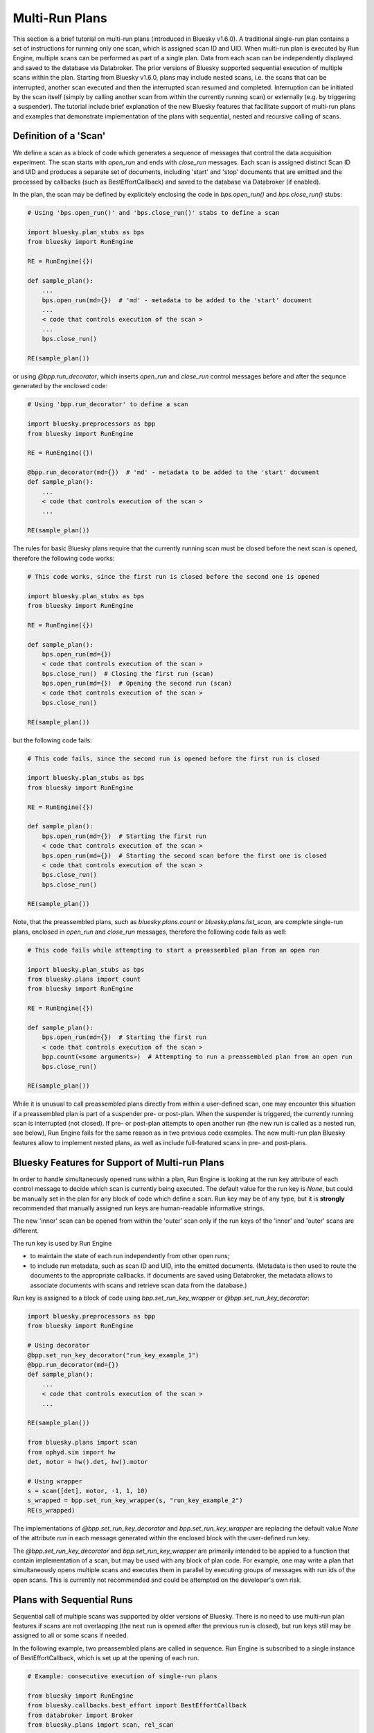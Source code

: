 Multi-Run Plans
===============

This section is a brief tutorial on multi-run plans (introduced in Bluesky v1.6.0).
A traditional single-run plan contains a set of instructions for running only one scan,
which is assigned scan ID and UID. When multi-run plan is executed by Run Engine, multiple
scans can be performed as part of a single plan. Data from each scan can be independently
displayed and saved to the database via Databroker. The prior versions of Bluesky supported
sequential execution of multiple scans within the plan. Starting from Bluesky v1.6.0, plans
may include nested scans, i.e. the scans that can be interrupted, another scan executed and then the
interrupted scan resumed and completed. Interruption can be initiated by the scan itself
(simply by calling another scan from within the currently running scan) or externally (e.g. by triggering
a suspender). The tutorial include brief explanation of the new Bluesky features that facilitate
support of multi-run plans and examples that demonstrate implementation of the plans with
sequential, nested and recursive calling of scans.

Definition of a 'Scan'
----------------------

We define a scan as a block of code which generates a sequence of messages that control
the data acquisition experiment. The scan starts with `open_run` and ends with `close_run` messages.
Each scan is assigned distinct Scan ID and UID and produces a separate
set of documents, including 'start' and 'stop' documents that are emitted and the processed by
callbacks (such as BestEffortCallback) and saved to the database via Databroker (if enabled).

In the plan, the scan may be defined by explicitely enclosing the code in `bps.open_run()` and
`bps.close_run()` stubs:

.. code-block:: python

    # Using 'bps.open_run()' and 'bps.close_run()' stabs to define a scan

    import bluesky.plan_stubs as bps
    from bluesky import RunEngine

    RE = RunEngine({})

    def sample_plan():
        ...
        bps.open_run(md={})  # 'md' - metadata to be added to the 'start' document
        ...
        < code that controls execution of the scan >
        ...
        bps.close_run()

    RE(sample_plan())

or using `@bpp.run_decorator`, which inserts `open_run` and `close_run` control messages
before and after the sequnce generated by the enclosed code:

.. code-block:: python

    # Using 'bpp.run_decorator' to define a scan

    import bluesky.preprocessors as bpp
    from bluesky import RunEngine

    RE = RunEngine({})

    @bpp.run_decorator(md={})  # 'md' - metadata to be added to the 'start' document
    def sample_plan():
        ...
        < code that controls execution of the scan >
        ...

    RE(sample_plan())

The rules for basic Bluesky plans require that the currently running scan must be closed before
the next scan is opened, therefore the following code works:

.. code-block:: python

    # This code works, since the first run is closed before the second one is opened

    import bluesky.plan_stubs as bps
    from bluesky import RunEngine

    RE = RunEngine({})

    def sample_plan():
        bps.open_run(md={})
        < code that controls execution of the scan >
        bps.close_run()  # Closing the first run (scan)
        bps.open_run(md={})  # Opening the second run (scan)
        < code that controls execution of the scan >
        bps.close_run()

    RE(sample_plan())

but the following code fails:

.. code-block:: python

    # This code fails, since the second run is opened before the first run is closed

    import bluesky.plan_stubs as bps
    from bluesky import RunEngine

    RE = RunEngine({})

    def sample_plan():
        bps.open_run(md={})  # Starting the first run
        < code that controls execution of the scan >
        bps.open_run(md={})  # Starting the second scan before the first one is closed
        < code that controls execution of the scan >
        bps.close_run()
        bps.close_run()

    RE(sample_plan())


Note, that the preassembled plans, such as `bluesky.plans.count` or `bluesky.plans.list_scan`,
are complete single-run plans, enclosed in `open_run` and `close_run` messages, therefore
the following code fails as well:

.. code-block:: python

    # This code fails while attempting to start a preassembled plan from an open run

    import bluesky.plan_stubs as bps
    from bluesky.plans import count
    from bluesky import RunEngine

    RE = RunEngine({})

    def sample_plan():
        bps.open_run(md={})  # Starting the first run
        < code that controls execution of the scan >
        bpp.count(<some arguments>)  # Attempting to run a preassembled plan from an open run
        bps.close_run()

    RE(sample_plan())

While it is unusual to call preassembled plans directly from within a user-defined scan, one may encounter
this situation if a preassembled plan is part of a suspender pre- or post-plan. When the suspender is
triggered, the currently running scan is interrupted (not closed). If pre- or post-plan attempts to open
another run (the new run is called as a nested run, see below), Run Engine fails for the same reason
as in two previous code examples. The new multi-run plan Bluesky features allow to implement nested plans,
as well as include full-featured scans in pre- and post-plans.

Bluesky Features for Support of Multi-run Plans
-----------------------------------------------

In order to handle simultaneously opened runs within a plan, Run Engine is looking at the run key attribute
of each control message to decide which scan is currently being executed. The default value for the run key
is `None`, but could be manually set in the plan for any block of code which define a scan. Run key
may be of any type, but it is **strongly** recommended that manually assigned run keys are
human-readable informative strings.

The new 'inner' scan can be opened from within the 'outer' scan only if the run keys of the 'inner' and
'outer' scans are different.

The run key is used by Run Engine

* to maintain the state of each run independently from other open runs;

* to include run metadata, such as scan ID and UID, into the emitted documents. (Metadata is then used
  to route the documents to the appropriate callbacks. If documents are saved using Databroker, the metadata
  allows to associate documents with scans and retrieve scan data from the database.)

Run key is assigned to a block of code using `bpp.set_run_key_wrapper` or `@bpp.set_run_key_decorator`:

.. code-block:: python

    import bluesky.preprocessors as bpp
    from bluesky import RunEngine

    # Using decorator
    @bpp.set_run_key_decorator("run_key_example_1")
    @bpp.run_decorator(md={})
    def sample_plan():
        ...
        < code that controls execution of the scan >
        ...

    RE(sample_plan())

    from bluesky.plans import scan
    from ophyd.sim import hw
    det, motor = hw().det, hw().motor

    # Using wrapper
    s = scan([det], motor, -1, 1, 10)
    s_wrapped = bpp.set_run_key_wrapper(s, "run_key_example_2")
    RE(s_wrapped)

The implementations of `@bpp.set_run_key_decorator` and `bpp.set_run_key_wrapper` are
replacing the default value `None` of the attribute `run` in each message generated within
the enclosed block with the user-defined run key.

The `@bpp.set_run_key_decorator` and `bpp.set_run_key_wrapper` are primarily intended
to be applied to a function that contain implementation of a scan, but may be used
with any block of plan code. For example, one may write a plan that simultaneously
opens multiple scans and executes them in parallel by executing groups of messages
with run ids of the open scans. This is currently not recommended and could be attempted
on the developer's own risk.

Plans with Sequential Runs
---------------------------

Sequential call of multiple scans was supported by older versions of Bluesky. There is no need
to use multi-run plan features if scans are not overlapping (the next run is opened after
the previous run is closed), but run keys still may be assigned to all or some scans if needed.

In the following example, two preassembled plans are called in sequence. Run Engine is subscribed to
a single instance of BestEffortCallback, which is set up at the opening of each run.

.. code-block:: python

    # Example: consecutive execution of single-run plans

    from bluesky import RunEngine
    from bluesky.callbacks.best_effort import BestEffortCallback
    from databroker import Broker
    from bluesky.plans import scan, rel_scan

    from ophyd.sim import hw
    hw = hw()

    RE = RunEngine({})

    db = Broker.named("temp")
    RE.subscribe(db.insert)

    bec = BestEffortCallback()
    RE.subscribe(bec)

    def plan_sequential_runs(npts):
        # Single-run plans may be called consecutively. No special handling is required
        #   as long as the previous scan is closed before the next one is opened
        yield from scan([hw.det1], hw.motor1, -1, 1, npts)
        yield from rel_scan([hw.det1, hw.det2], hw.motor1, -1, 1, npts)

.. ipython:: python
    :suppress:

    %run -m multi_run_plans_sequential

.. ipython:: python

    RE(plan_sequential_runs(10))

Plans with Nested Runs
----------------------

The following example illustrates the use of `@bpp.set_run_key_decorator` to implement two nested scans:
the 'outer' scan interrupts measurements, calls the 'inner' scan and then completes the measurements.
The 'outer' and 'inner' scans are assigned different run ids ('run_1' and 'run_2'). Note that
the `@bpp.set_run_key_decorator` for the 'outer' scan does not overwrite run id of the 'inner' scan,
despite the fact that it is generated inside the enclosed code, since the decorator is designed to replace
the run id attribute of the message only if it has the default value of `None`.

If multiple plans are to be opened simultaneously, each plan needs to be subscribed to its own instance
of callback. Standard RunEngine subscription mechanism does not provide this capability. Instead,
subscription should be performed via `RunRouter`. The code in the following example demonstrates how
to use `BestEffortCallback` to monitor data from multiple nested plans.

.. code-block:: python

    # Example: nested runs

    from bluesky import RunEngine
    from bluesky.callbacks.best_effort import BestEffortCallback
    import bluesky.preprocessors as bpp
    import bluesky.plan_stubs as bps
    from databroker import Broker
    from event_model import RunRouter

    from ophyd.sim import hw
    hw = hw()

    RE = RunEngine({})

    db = Broker.named("temp")
    RE.subscribe(db.insert)

    def factory(name, doc):
        # Documents from each run is routed to an independent
        #   instance of BestEffortCallback
        bec = BestEffortCallback()
        return [bec], []

    rr = RunRouter([factory])
    RE.subscribe(rr)

    @bpp.set_run_key_decorator("run_2")
    @bpp.run_decorator(md={})
    def sim_plan_inner(npts):
        for j in range(npts):
            yield from bps.mov(hw.motor1, j * 0.1 + 1, hw.motor2, j * 0.2 - 2)
            yield from bps.trigger_and_read([hw.motor1, hw.motor2, hw.det2])

    @bpp.set_run_key_decorator("run_1")
    @bpp.run_decorator(md={})
    def sim_plan_outer(npts):
        for j in range(int(npts/2)):
            yield from bps.mov(hw.motor, j * 0.2)
            yield from bps.trigger_and_read([hw.motor, hw.det])

        yield from sim_plan_inner(npts + 1)

        for j in range(int(npts/2), npts):
            yield from bps.mov(hw.motor, j * 0.2)
            yield from bps.trigger_and_read([hw.motor, hw.det])

The output of the plan contains data from two scans with each plan assigned its own ID and UID. The tables
for the scans are printed by two separate instances of `BestEffortCallback`. The data from two tables
is printed in the order of acquisition: the table for the 'inner' scan is printed in the gap of
the 'outer' scan.

.. ipython:: python
    :suppress:

    %run -m multi_run_plans_nested

.. ipython:: python

    RE(sim_plan_outer(10))

The wrapper `bpp.set_run_key_wrapper` can be used instead of the decorator. For example
the run `sim_plan_inner` from the previous example can be rewritten as follows:

.. code-block:: python

    def sim_plan_inner(npts):
        def f():
            for j in range(npts):
                yield from bps.mov(hw.motor1, j * 0.1 + 1, hw.motor2, j * 0.2 - 2)
                yield from bps.trigger_and_read([hw.motor1, hw.motor2, hw.det2])
        f = bpp.run_wrapper(f(), md={})
        return bpp.set_run_key_wrapper(f, "run_2")

Subscription to callbacks via RunRouter provides flexibility to subscribe each run
to its own set of callbacks. In the following example `run_key` is added to the start
document metadata and used to distinguish between two runs in the function factory that
performs callback subscriptions.

.. code-block:: python

    # Example: subscribing runs to individual sets of callbacks

    from bluesky import RunEngine
    from bluesky.callbacks import LiveTable, LivePlot
    import bluesky.preprocessors as bpp
    import bluesky.plan_stubs as bps
    from databroker import Broker
    from event_model import RunRouter

    from ophyd.sim import hw
    hw = hw()

    RE = RunEngine({})

    db = Broker.named("temp")
    RE.subscribe(db.insert)

    def factory(name, doc):
        # Runs may be subscribed to different sets of callbacks. Metadata from start
        #   document may be used to identify, which run is currently being started.
        #   In this example, the run key is explicitely added to the start document
        #   and used to identify runs, but other data can be similarly used.
        cb_list = []
        if doc["run_key"] == "run_1":
            cb_list.append(LiveTable([hw.motor1, hw.det1]))
            cb_list.append(LivePlot('det1', x='motor1'))
        elif doc["run_key"] == "run_2":
            cb_list.append(LiveTable([hw.motor1, hw.motor2, hw.det2]))
        return cb_list, []

    rr = RunRouter([factory])
    RE.subscribe(rr)

    @bpp.set_run_key_decorator("run_2")
    @bpp.run_decorator(md={"run_key": "run_2"})
    def sim_plan_inner(npts):
        for j in range(npts):
            yield from bps.mov(hw.motor1, j * 0.1 + 1, hw.motor2, j * 0.2 - 2)
            yield from bps.trigger_and_read([hw.motor1, hw.motor2, hw.det2])

    @bpp.set_run_key_decorator("run_1")
    @bpp.run_decorator(md={"run_key": "run_1"})
    def sim_plan_outer(npts):
        for j in range(int(npts/2)):
            yield from bps.mov(hw.motor1, j)
            yield from bps.trigger_and_read([hw.motor1, hw.det1])

        yield from sim_plan_inner(npts + 1)

        for j in range(int(npts/2), npts):
            yield from bps.mov(hw.motor1, j)
            yield from bps.trigger_and_read([hw.motor1, hw.det1])

.. ipython:: python
    :suppress:

    %run -m multi_run_plans_select_cb

.. ipython:: python

    RE(sim_plan_outer(10))

In some cases it may be necessary to implement a run that could be interrupted
and a new instance of the same run started. For example, the suspender pre- or post-plan
may implement a complete scan, which may also be interrupted if the suspender is triggered again.
This will cause the pre- or post-plan to be started while it is still open, which is similar
to recursive calling of the scan (from within itself from). Recursive calls are possible if
unique run key is assigned to a scan each time it is started.

The following example illustrates dynamic generation of run keys. The plan has no practical purpose
besides demonstration of the principle. The plan is calling itself recursively multiple times until
the global counter `n_calls` reaches the maximum value of `n_calls_max`. The unique run key is generated
before at each call.

.. code-block:: python

    # Example: recursive runs

    from bluesky import RunEngine
    from bluesky.callbacks.best_effort import BestEffortCallback
    import bluesky.preprocessors as bpp
    import bluesky.plan_stubs as bps
    from databroker import Broker
    from event_model import RunRouter

    from ophyd.sim import hw
    hw = hw()

    RE = RunEngine({})

    db = Broker.named("temp")
    RE.subscribe(db.insert)

    def factory(name, doc):
        # Each run is subscribed to independent instance of BEC
        bec = BestEffortCallback()
        return [bec], []

    rr = RunRouter([factory])
    RE.subscribe(rr)

    # Call counter and the maximum number calls
    n_calls, n_calls_max = 0, 3

    def sim_plan_recursive(npts):
        global n_calls, n_calls_max

        n_calls += 1  # Increment counter
        if n_calls <= n_calls_max:
            # Generate unique key for each run. The key generation algorithm
            #   must only guarantee that execution of the runs that are assigned
            #   the same key will never overlap in time.
            run_key = f"run_key_{n_calls}"

            @bpp.set_run_key_decorator(run_key)
            @bpp.run_decorator(md={})
            def plan(npts):

                for j in range(int(npts/2)):
                    yield from bps.mov(hw.motor1, j * 0.2)
                    yield from bps.trigger_and_read([hw.motor1, hw.det1])

                # Different parameter values may be passed to the recursively called plans
                yield from sim_plan_recursive(npts + 2)

                for j in range(int(npts/2), npts):
                    yield from bps.mov(hw.motor1, j * 0.2)
                    yield from bps.trigger_and_read([hw.motor1, hw.det1])

            yield from plan(npts)

.. ipython:: python
    :suppress:

    %run -m multi_run_plans_recursive

.. ipython:: python

    RE(sim_plan_recursive(4))

The identical result can be achieved by using `bpp.set_run_key_wrapper()`:

.. code-block:: python

    # Call counter and the maximum number calls
    n_calls, n_calls_max = 0, 3

    def sim_plan_recursive(npts):
        global n_calls, n_calls_max

        n_calls += 1  # Increment counter
        if n_calls <= n_calls_max:
            # Generate unique key for each run. The key generation algorithm
            #   must only guarantee that execution of the runs that are assigned
            #   the same key will never overlap in time.
            run_key = f"run_key_{n_calls}"

            @bpp.run_decorator(md={})
            def plan(npts):

                for j in range(int(npts/2)):
                    yield from bps.mov(hw.motor1, j * 0.2)
                    yield from bps.trigger_and_read([hw.motor1, hw.det1])

                # Different parameter values may be passed to the recursively called plans
                yield from sim_plan_recursive(npts + 2)

                for j in range(int(npts/2), npts):
                    yield from bps.mov(hw.motor1, j * 0.2)
                    yield from bps.trigger_and_read([hw.motor1, hw.det1])

            yield from bpp.set_run_key_wrapper(plan(npts), run_key)
